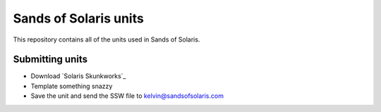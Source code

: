 Sands of Solaris units
======================

This repository contains all of the units used in Sands of Solaris.


Submitting units
----------------

* Download `Solaris Skunkworks`_
* Template something snazzy
* Save the unit and send the SSW file to kelvin@sandsofsolaris.com

.. _Solaris Skunksworks: http://www.solarisskunkwerks.com/
